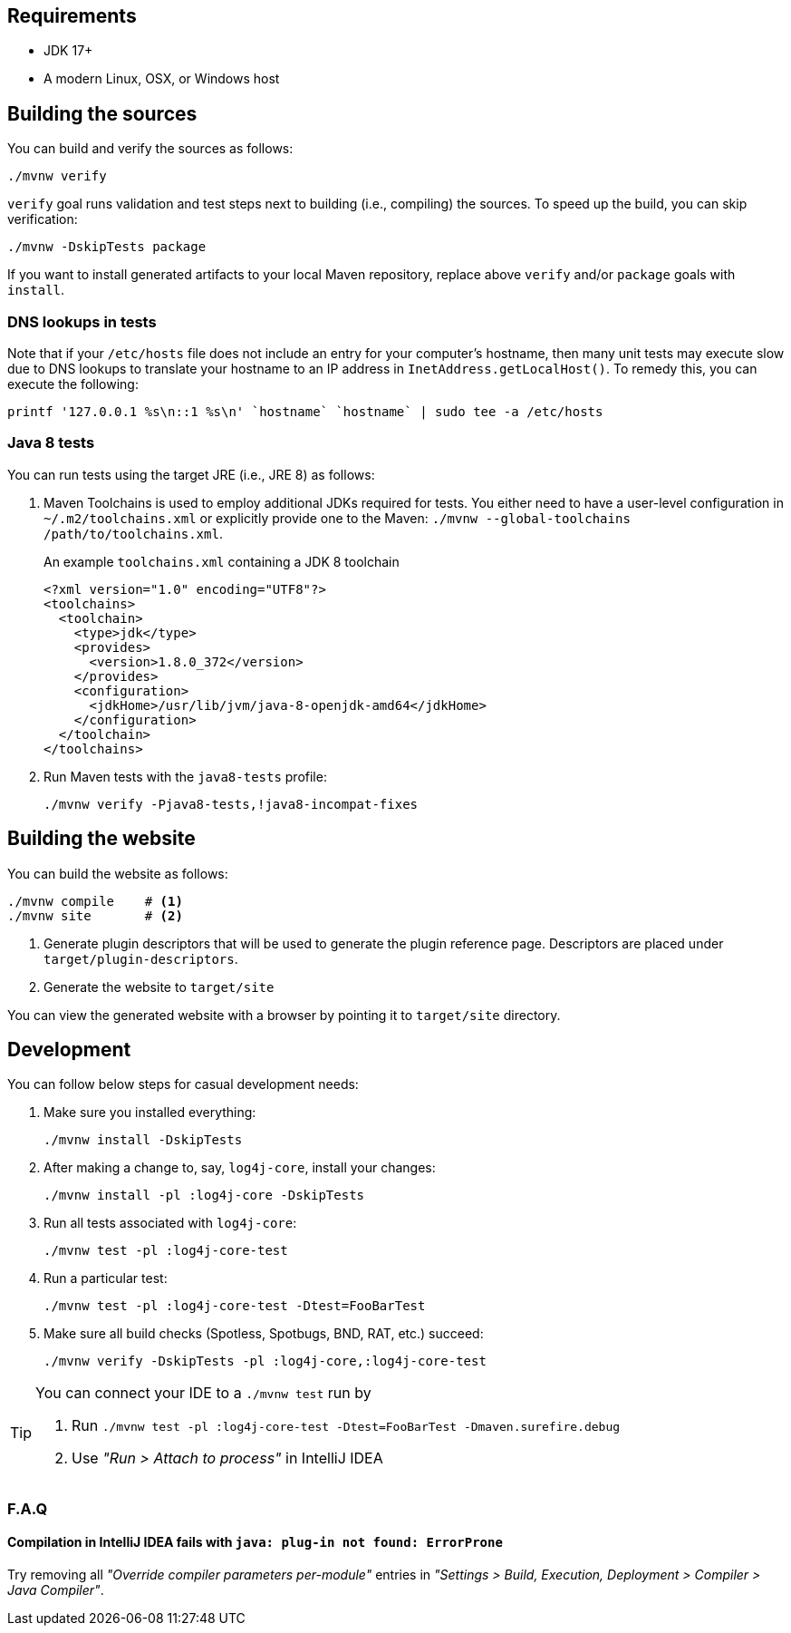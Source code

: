 ////
    Licensed to the Apache Software Foundation (ASF) under one or more
    contributor license agreements.  See the NOTICE file distributed with
    this work for additional information regarding copyright ownership.
    The ASF licenses this file to You under the Apache License, Version 2.0
    (the "License"); you may not use this file except in compliance with
    the License.  You may obtain a copy of the License at

         http://www.apache.org/licenses/LICENSE-2.0

    Unless required by applicable law or agreed to in writing, software
    distributed under the License is distributed on an "AS IS" BASIS,
    WITHOUT WARRANTIES OR CONDITIONS OF ANY KIND, either express or implied.
    See the License for the specific language governing permissions and
    limitations under the License.
////

[#requirements]
== Requirements

* JDK 17+
* A modern Linux, OSX, or Windows host

[#building]
== Building the sources

You can build and verify the sources as follows:

[source,bash]
----
./mvnw verify
----

`verify` goal runs validation and test steps next to building (i.e., compiling) the sources.
To speed up the build, you can skip verification:

[source,bash]
----
./mvnw -DskipTests package
----

If you want to install generated artifacts to your local Maven repository, replace above `verify` and/or `package` goals with `install`.

[#dns]
=== DNS lookups in tests

Note that if your `/etc/hosts` file does not include an entry for your computer's hostname, then many unit tests may execute slow due to DNS lookups to translate your hostname to an IP address in `InetAddress.getLocalHost()`.
To remedy this, you can execute the following:

[source,bash]
----
printf '127.0.0.1 %s\n::1 %s\n' `hostname` `hostname` | sudo tee -a /etc/hosts
----

[#java8-tests]
=== Java 8 tests

You can run tests using the target JRE (i.e., JRE 8) as follows:

[#toolchains]
. Maven Toolchains is used to employ additional JDKs required for tests.
You either need to have a user-level configuration in `~/.m2/toolchains.xml` or explicitly provide one to the Maven: `./mvnw --global-toolchains /path/to/toolchains.xml`.
+
.An example `toolchains.xml` containing a JDK 8 toolchain
[source,xml]
----
<?xml version="1.0" encoding="UTF8"?>
<toolchains>
  <toolchain>
    <type>jdk</type>
    <provides>
      <version>1.8.0_372</version>
    </provides>
    <configuration>
      <jdkHome>/usr/lib/jvm/java-8-openjdk-amd64</jdkHome>
    </configuration>
  </toolchain>
</toolchains>
----

. Run Maven tests with the `java8-tests` profile:
+
[source,bash]
----
./mvnw verify -Pjava8-tests,!java8-incompat-fixes
----

[#website]
== Building the website

You can build the website as follows:

[source,bash]
----
./mvnw compile    # <1>
./mvnw site       # <2>
----
<1> Generate plugin descriptors that will be used to generate the plugin reference page.
Descriptors are placed under `target/plugin-descriptors`.
<2> Generate the website to `target/site`

You can view the generated website with a browser by pointing it to `target/site` directory.

[#development]
== Development

You can follow below steps for casual development needs:

. Make sure you installed everything:
+
[source,bash]
----
./mvnw install -DskipTests
----

. After making a change to, say, `log4j-core`, install your changes:
+
[source,bash]
----
./mvnw install -pl :log4j-core -DskipTests
----

. Run all tests associated with `log4j-core`:
+
[source,bash]
----
./mvnw test -pl :log4j-core-test
----

. Run a particular test:
+
[source,bash]
----
./mvnw test -pl :log4j-core-test -Dtest=FooBarTest
----

. Make sure all build checks (Spotless, Spotbugs, BND, RAT, etc.) succeed:
+
[source,bash]
----
./mvnw verify -DskipTests -pl :log4j-core,:log4j-core-test
----

[TIP]
====
You can connect your IDE to a `./mvnw test` run by

. Run `./mvnw test -pl :log4j-core-test -Dtest=FooBarTest -Dmaven.surefire.debug`
. Use _"Run > Attach to process"_ in IntelliJ IDEA
====

[#development-faq]
=== F.A.Q

[#development-faq-idea-plugin-not-found]
==== Compilation in IntelliJ IDEA fails with `java: plug-in not found: ErrorProne`

Try removing all _"Override compiler parameters per-module"_ entries in _"Settings > Build, Execution, Deployment > Compiler > Java Compiler"_.
